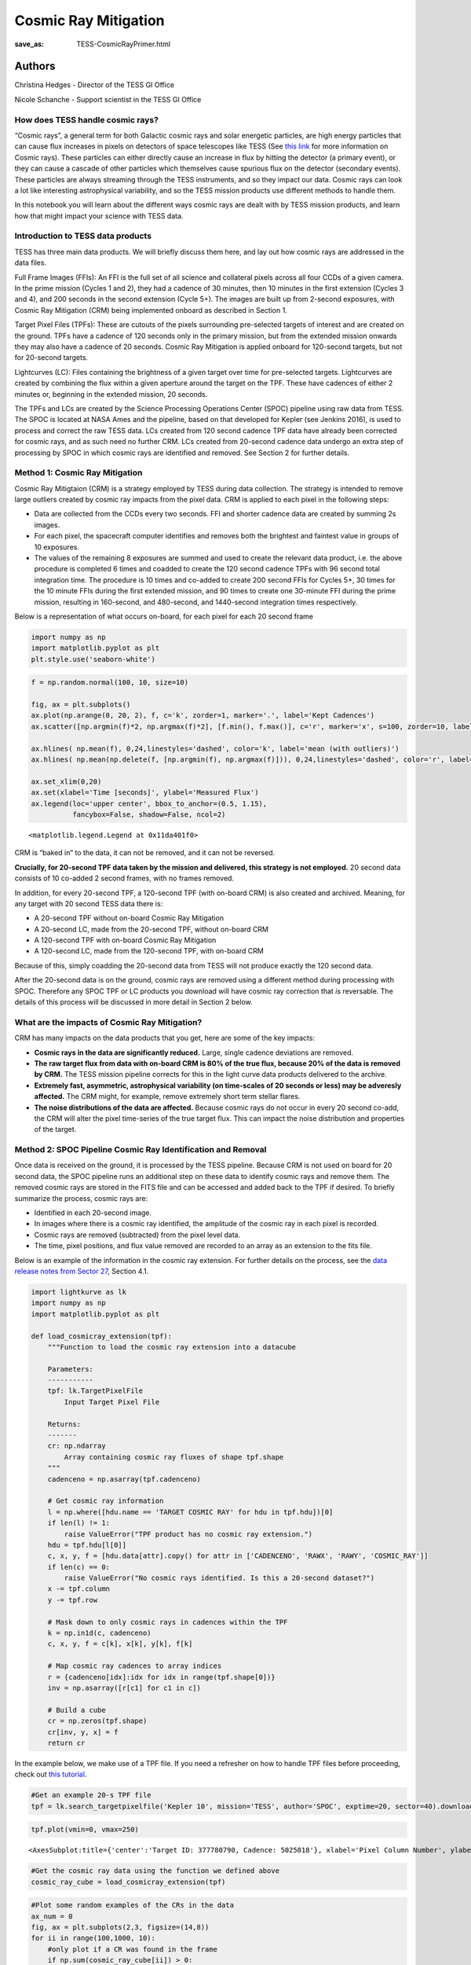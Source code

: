 Cosmic Ray Mitigation
#####################
:save_as: TESS-CosmicRayPrimer.html

Authors
-------
Christina Hedges - Director of the TESS GI Office

Nicole Schanche - Support scientist in the TESS GI Office


How does TESS handle cosmic rays?
=================================

“Cosmic rays”, a general term for both Galactic cosmic rays and solar
energetic particles, are high energy particles that can cause flux
increases in pixels on detectors of space telescopes like TESS (See
`this
link <https://imagine.gsfc.nasa.gov/science/toolbox/cosmic_rays1.html>`__
for more information on Cosmic rays). These particles can either
directly cause an increase in flux by hitting the detector (a primary
event), or they can cause a cascade of other particles which themselves
cause spurious flux on the detector (secondary events). These particles
are always streaming through the TESS instruments, and so they impact
our data. Cosmic rays can look a lot like interesting astrophysical
variability, and so the TESS mission products use different methods to
handle them.

In this notebook you will learn about the different ways cosmic rays are
dealt with by TESS mission products, and learn how that might impact
your science with TESS data.

Introduction to TESS data products
==================================

TESS has three main data products. We will briefly discuss them here,
and lay out how cosmic rays are addressed in the data files.

Full Frame Images (FFIs): An FFI is the full set of all science and
collateral pixels across all four CCDs of a given camera. In the prime
mission (Cycles 1 and 2), they had a cadence of 30 minutes, then 10
minutes in the first extension (Cycles 3 and 4), and 200 seconds in the
second extension (Cycle 5+). The images are built up from 2-second
exposures, with Cosmic Ray Mitigation (CRM) being implemented onboard as
described in Section 1.

Target Pixel Files (TPFs): These are cutouts of the pixels surrounding
pre-selected targets of interest and are created on the ground. TPFs
have a cadence of 120 seconds only in the primary mission, but from the
extended mission onwards they may also have a cadence of 20 seconds.
Cosmic Ray Mitigation is applied onboard for 120-second targets, but not
for 20-second targets.

Lightcurves (LC): Files containing the brightness of a given target over
time for pre-selected targets. Lightcurves are created by combining the
flux within a given aperture around the target on the TPF. These have
cadences of either 2 minutes or, beginning in the extended mission, 20
seconds.

The TPFs and LCs are created by the Science Processing Operations Center
(SPOC) pipeline using raw data from TESS. The SPOC is located at NASA
Ames and the pipeline, based on that developed for Kepler (see Jenkins
2016), is used to process and correct the raw TESS data. LCs created
from 120 second cadence TPF data have already been corrected for cosmic
rays, and as such need no further CRM. LCs created from 20-second
cadence data undergo an extra step of processing by SPOC in which cosmic
rays are identified and removed. See Section 2 for further details.

Method 1: Cosmic Ray Mitigation
===============================

Cosmic Ray Mitigtaion (CRM) is a strategy employed by TESS during data
collection. The strategy is intended to remove large outliers created by
cosmic ray impacts from the pixel data. CRM is applied to each pixel in
the following steps:

-  Data are collected from the CCDs every two seconds. FFI and shorter
   cadence data are created by summing 2s images.
-  For each pixel, the spacecraft computer identifies and removes both
   the brightest and faintest value in groups of 10 exposures.
-  The values of the remaining 8 exposures are summed and used to create
   the relevant data product, i.e. the above procedure is completed 6
   times and coadded to create the 120 second cadence TPFs with 96
   second total integration time. The procedure is 10 times and co-added
   to create 200 second FFIs for Cycles 5+, 30 times for the 10 minute
   FFIs during the first extended mission, and 90 times to create one
   30-minute FFI during the prime mission, resulting in 160-second, and
   480-second, and 1440-second integration times respectively.

Below is a representation of what occurs on-board, for each pixel for
each 20 second frame

.. code:: ipython3

    import numpy as np
    import matplotlib.pyplot as plt
    plt.style.use('seaborn-white')

.. code:: ipython3

    f = np.random.normal(100, 10, size=10)
    
    fig, ax = plt.subplots()
    ax.plot(np.arange(0, 20, 2), f, c='k', zorder=1, marker='.', label='Kept Cadences')
    ax.scatter([np.argmin(f)*2, np.argmax(f)*2], [f.min(), f.max()], c='r', marker='x', s=100, zorder=10, label='Removed Cadences')
    
    ax.hlines( np.mean(f), 0,24,linestyles='dashed', color='k', label='mean (with outliers)')
    ax.hlines( np.mean(np.delete(f, [np.argmin(f), np.argmax(f)])), 0,24,linestyles='dashed', color='r', label='mean (removed outliers)')
    
    ax.set_xlim(0,20)
    ax.set(xlabel='Time [seconds]', ylabel='Measured Flux')
    ax.legend(loc='upper center', bbox_to_anchor=(0.5, 1.15),
              fancybox=False, shadow=False, ncol=2)




.. parsed-literal::

    <matplotlib.legend.Legend at 0x11da401f0>




.. image:: images/Cosmic-Ray-Primer/CRM_demo.png
    :alt: Cosmic ray rejection example


CRM is “baked in” to the data, it can not be removed, and it can not be
reversed.

**Crucially, for 20-second TPF data taken by the mission and delivered,
this strategy is not employed.** 20 second data consists of 10 co-added
2 second frames, with no frames removed.

In addition, for every 20-second TPF, a 120-second TPF (with on-board
CRM) is also created and archived. Meaning, for any target with 20
second TESS data there is:

-  A 20-second TPF without on-board Cosmic Ray Mitigation
-  A 20-second LC, made from the 20-second TPF, without on-board CRM
-  A 120-second TPF with on-board Cosmic Ray Mitigation
-  A 120-second LC, made from the 120-second TPF, with on-board CRM

Because of this, simply coadding the 20-second data from TESS will not
produce exactly the 120 second data.

After the 20-second data is on the ground, cosmic rays are removed using
a different method during processing with SPOC. Therefore any SPOC TPF
or LC products you download will have cosmic ray correction that *is*
reversable. The details of this process will be discussed in more detail
in Section 2 below.

What are the impacts of Cosmic Ray Mitigation?
==============================================

CRM has many impacts on the data products that you get, here are some of
the key impacts:

-  **Cosmic rays in the data are significantly reduced.** Large, single
   cadence deviations are removed.
-  **The raw target flux from data with on-board CRM is 80% of the true
   flux, because 20% of the data is removed by CRM.** The TESS mission
   pipeline corrects for this in the light curve data products delivered
   to the archive.
-  **Extremely fast, asymmetric, astrophysical variability (on
   time-scales of 20 seconds or less) may be adveresly affected.** The
   CRM might, for example, remove extremely short term stellar flares.
-  **The noise distributions of the data are affected.** Because cosmic
   rays do not occur in every 20 second co-add, the CRM will alter the
   pixel time-series of the true target flux. This can impact the noise
   distribution and properties of the target.

Method 2: SPOC Pipeline Cosmic Ray Identification and Removal
=============================================================

Once data is received on the ground, it is processed by the TESS
pipeline. Because CRM is not used on board for 20 second data, the SPOC
pipeline runs an additional step on these data to identify cosmic rays
and remove them. The removed cosmic rays are stored in the FITS file and
can be accessed and added back to the TPF if desired. To briefly
summarize the process, cosmic rays are:

-  Identified in each 20-second image.
-  In images where there is a cosmic ray identified, the amplitude of
   the cosmic ray in each pixel is recorded.
-  Cosmic rays are removed (subtracted) from the pixel level data.
-  The time, pixel positions, and flux value removed are recorded to an
   array as an extension to the fits file.

Below is an example of the information in the cosmic ray extension. For
further details on the process, see the `data release notes from Sector
27 <https://archive.stsci.edu/missions/tess/doc/tess_drn/tess_sector_27_drn38_v02.pdf>`__,
Section 4.1.

.. code:: ipython3

    import lightkurve as lk
    import numpy as np
    import matplotlib.pyplot as plt
    
    def load_cosmicray_extension(tpf):
        """Function to load the cosmic ray extension into a datacube
        
        Parameters:
        -----------
        tpf: lk.TargetPixelFile
            Input Target Pixel File
        
        Returns:
        -------
        cr: np.ndarray
            Array containing cosmic ray fluxes of shape tpf.shape
        """
        cadenceno = np.asarray(tpf.cadenceno)
    
        # Get cosmic ray information
        l = np.where([hdu.name == 'TARGET COSMIC RAY' for hdu in tpf.hdu])[0]
        if len(l) != 1:
            raise ValueError("TPF product has no cosmic ray extension.")
        hdu = tpf.hdu[l[0]]
        c, x, y, f = [hdu.data[attr].copy() for attr in ['CADENCENO', 'RAWX', 'RAWY', 'COSMIC_RAY']]
        if len(c) == 0:
            raise ValueError("No cosmic rays identified. Is this a 20-second dataset?")
        x -= tpf.column
        y -= tpf.row
        
        # Mask down to only cosmic rays in cadences within the TPF
        k = np.in1d(c, cadenceno)
        c, x, y, f = c[k], x[k], y[k], f[k]
            
        # Map cosmic ray cadences to array indices
        r = {cadenceno[idx]:idx for idx in range(tpf.shape[0])}
        inv = np.asarray([r[c1] for c1 in c])
        
        # Build a cube
        cr = np.zeros(tpf.shape)
        cr[inv, y, x] = f
        return cr

In the example below, we make use of a TPF file. If you need a refresher
on how to handle TPF files before proceeding, check out `this
tutorial <https://docs.lightkurve.org/tutorials/1-getting-started/what-are-targetpixelfile-objects.html>`__.

.. code:: ipython3

    #Get an example 20-s TPF file
    tpf = lk.search_targetpixelfile('Kepler 10', mission='TESS', author='SPOC', exptime=20, sector=40).download()

.. code:: ipython3

    tpf.plot(vmin=0, vmax=250)




.. parsed-literal::

    <AxesSubplot:title={'center':'Target ID: 377780790, Cadence: 5025018'}, xlabel='Pixel Column Number', ylabel='Pixel Row Number'>




.. image:: images/Cosmic-Ray-Primer/TPF_cosmic_ray_primer.png
    :alt: Target pixel file


.. code:: ipython3

    #Get the cosmic ray data using the function we defined above
    cosmic_ray_cube = load_cosmicray_extension(tpf)

.. code:: ipython3

    #Plot some random examples of the CRs in the data
    ax_num = 0
    fig, ax = plt.subplots(2,3, figsize=(14,8))
    for ii in range(100,1000, 10):
        #only plot if a CR was found in the frame
        if np.sum(cosmic_ray_cube[ii]) > 0:  
            im = ax.flat[ax_num].imshow(cosmic_ray_cube[ii], cmap='viridis',vmin=0, vmax=250)
            ax.flat[ax_num].set(xlabel='Pixel Column', ylabel='Pixel Row', title='Cosmic Ray Extension')
            cbar = plt.colorbar(im, ax=ax.flat[ax_num])
            cbar.set_label('Counts [e$^-$/s]')
            ax_num +=1
            #Stop after plotting 6
            if ax_num==6:
                break
            
    plt.show()



.. image:: images/Cosmic-Ray-Primer/Cosmic_ray_examplegrid.png
    :alt: Grid of six cosmic ray examples


The cosmic ray extension can be used to re-inject the cosmic rays into
the pixel data. For example, using the pipeline processed pixels we can
simply add the cosmic rays back into the simple aperture photometry
`(SAP) <https://heasarc.gsfc.nasa.gov/docs/tess/LightCurveFile-Object-Tutorial.html>`__.

.. code:: ipython3

    lc = tpf.to_lightcurve(aperture_mask=tpf.pipeline_mask)
    lc.plot()




.. parsed-literal::

    <AxesSubplot:xlabel='Time - 2457000 [BTJD days]', ylabel='Flux [$\\mathrm{e^{-}\\,s^{-1}}$]'>




.. image:: images/Cosmic-Ray-Primer/SAP_without_CR.png
    :alt: Lightcurve with removed cosmic rays


.. code:: ipython3

    tpf_with_cr = (tpf + cosmic_ray_cube)
    lc_with_cr = tpf_with_cr.to_lightcurve(aperture_mask=tpf.pipeline_mask)
    ax = lc_with_cr.plot(c='r', label='SAP flux, with cosmic rays')
    lc.plot(ax=ax, c='k', label='SAP flux, without cosmic rays')
    plt.ylim(9000,20000)




.. parsed-literal::

    (9000.0, 20000.0)




.. image:: images/SAP_with_CR.png
    :alt: Lightcurve with cosmic rays injected back in

The cosmic rays that are removed are stored in the TPF files. In order
to add CRs back into a LC directly, you would need to sum the CR flux in
all pixels of the photometric aperture. For the SAP flux, you can simply
add this flux in. However, for the corrected Presearch Data Conditioning
SAP
`(PDC-SAP) <https://heasarc.gsfc.nasa.gov/docs/tess/LightCurveFile-Object-Tutorial.html>`__
lightcurves, you will need to normalize the cosmic ray correction by an
extra factor for all pixels within the chosen aperture as follows:

:math:`f'_{PDCSAP\_flux}(n) = f_{PDCSAP\_flux}(n)+\dfrac{\Delta f(n)}{FLFRCSAP}`

where :math:`f'_{PDCSAP\_flux}(n)` is the UNCORRECTED flux (ie, with
cosmic rays injected back in), :math:`f_{PDCSAP\_flux}(n)` is the
PDC-SAP corrected flux, :math:`\Delta f(n)` is the flux removed by the
cosmic ray correction, and FLFRCSAP is the flux fraction correction. The
latter value is stored in the LC and TPF binary table headers.

Additional outliers caused by uncorrected cosmic rays may still remain,
particularly when the target is bright. In this case, the suspected CRs
will be labeled with a data quality bit of 10 (quality value = 512) as
impulsive outliers. Users should consider their science objectives and
determine whether or not these outliers should be masked.

Conclusion
==========

Cosmic rays are frequently seen in TESS data. The on-board cosmic ray
mitigation system is effective at removing the majority of cosmic rays
for FFI images and 120-second TPF and LCs. The on-board CRM system is
not run for the 20-second data product, but rather cosmic arrays are
corrected for by the SPOC pipeline.

If you are an astronomer mostly interested in variability on time-scales
much longer than 20 seconds, you are likely to only benefit from data
that uses Cosmic Ray Mitigation. CRM will largely make your data less
susceptible to significant upwards outliers.

If you are an astronomer mostly interested in short term flares or other
impulsive events with time scales on the order of 20 seconds or less,
CRM may hamper your investigations. Users may wish to use the TPF
*without* cosmic rays removed and build a model that accounts for cosmic
rays in their detection pipeline. In this case we recommend that you
propose to the TESS General Investigator program to obtain 20 second
data of your targets of interest. However, 20 second targets are a
limited resource as they are a large volume of data, so there is more
competition for those resources.

